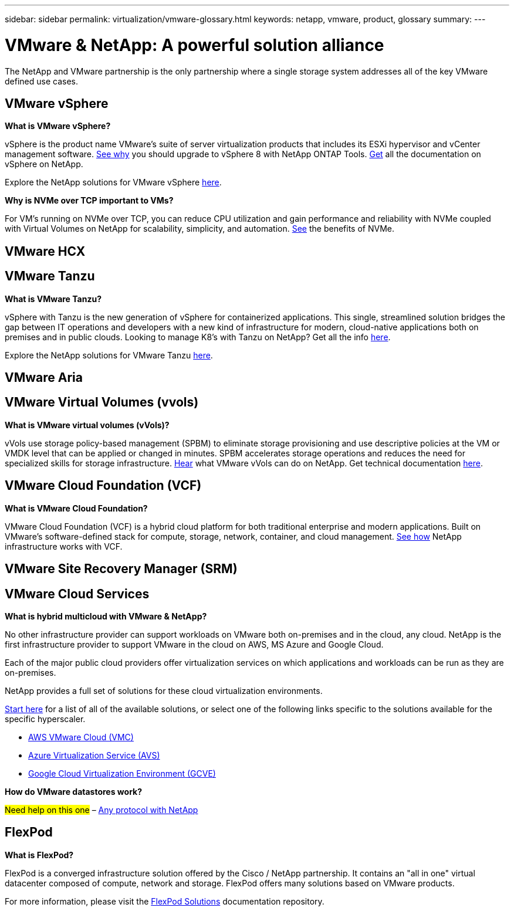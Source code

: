 ---
sidebar: sidebar
permalink: virtualization/vmware-glossary.html
keywords: netapp, vmware, product, glossary
summary:
---

= VMware & NetApp: A powerful solution alliance
:hardbreaks:
:nofooter:
:icons: font
:linkattrs:
:imagesdir: ./../media/

[.lead]
The NetApp and VMware partnership is the only partnership where a single storage system addresses all of the key VMware defined use cases.

== VMware vSphere [[vsphere]]

*What is VMware vSphere?*

vSphere is the product name VMware's suite of server virtualization products that includes its ESXi hypervisor and vCenter management software.  link:https://community.netapp.com/t5/Tech-ONTAP-Blogs/What-s-new-with-ONTAP-tools-for-VMware-vSphere-9-12/ba-p/443759[See why] you should upgrade to vSphere 8 with NetApp ONTAP Tools.  link:https://docs.netapp.com/us-en/ontap-tools-vmware-vsphere/index.html[Get] all the documentation on vSphere on NetApp. 

Explore the NetApp solutions for VMware vSphere link:index.html[here].

*Why is NVMe over TCP important to VMs?*

For VM’s running on NVMe over TCP, you can reduce CPU utilization and gain performance and reliability with NVMe coupled with Virtual Volumes on NetApp for scalability, simplicity, and automation.  link:https://www.netapp.com/data-storage/nvme/what-is-nvme/?internal_promo=comp_pure_ww_ontap_awareness-coas_blog[See] the benefits of NVMe. 

== VMware HCX[[hcx]]

== VMware Tanzu[[tanzu]]

*What is VMware Tanzu?*

vSphere with Tanzu is the new generation of vSphere for containerized applications. This single, streamlined solution bridges the gap between IT operations and developers with a new kind of infrastructure for modern, cloud-native applications both on premises and in public clouds.  Looking to manage K8’s with Tanzu on NetApp?  Get all the info link:https://www.netapp.com/hybrid-cloud/vmware/what-is-vmware-tanzu/[here]. 

Explore the NetApp solutions for VMware Tanzu link:../containers/tanzu_with_netapp/vtwn_solution_overview.html[here].

== VMware Aria[[aria]]

== VMware Virtual Volumes (vvols) [[vvols]]

*What is VMware virtual volumes (vVols)?*

vVols use storage policy-based management (SPBM) to eliminate storage provisioning and use descriptive policies at the VM or VMDK level that can be applied or changed in minutes. SPBM accelerates storage operations and reduces the need for specialized skills for storage infrastructure.  link:https://www.netapp.tv/details/29476[Hear] what VMware vVols can do on NetApp.  Get technical documentation link:https://docs.netapp.com/us-en/netapp-solutions/virtualization/vvols-overview.html[here]. 

== VMware Cloud Foundation (VCF) [[vcf]]

*What is VMware Cloud Foundation?*

VMware Cloud Foundation (VCF) is a hybrid cloud platform for both traditional enterprise and modern applications. Built on VMware’s software-defined stack for compute, storage, network, container, and cloud management.  link:https://docs.netapp.com/us-en/ontap-tools-vmware-vsphere/deploy/vmware_cloud_foundation_mode_deployment.html[See how] NetApp infrastructure works with VCF. 

== VMware Site Recovery Manager (SRM) [[srm]]

== VMware Cloud Services [[vmc]]

*What is hybrid multicloud with VMware & NetApp?*

No other infrastructure provider can support workloads on VMware both on-premises and in the cloud, any cloud.  NetApp is the first infrastructure provider to support VMware in the cloud on AWS, MS Azure and Google Cloud. 

Each of the major public cloud providers offer virtualization services on which applications and workloads can be run as they are on-premises.

NetApp provides a full set of solutions for these cloud virtualization environments.

link:../ehc/index.html[Start here] for a list of all of the available solutions, or select one of the following links specific to the solutions available for the specific hyperscaler.

* link:../ehc/aws/index.html[AWS VMware Cloud (VMC)]
* link:../ehc/azure/index.html[Azure Virtualization Service (AVS)]
* link:../ehc/gcp/index.html[Google Cloud Virtualization Environment (GCVE)]

*How do VMware datastores work?*

#Need help on this one# – link:https://docs.netapp.com/us-en/netapp-solutions/virtualization/vsphere_ontap_best_practices.html#vsphere-datastore-and-protocol-features[Any protocol with NetApp]

== FlexPod

*What is FlexPod?*

FlexPod is a converged infrastructure solution offered by the Cisco / NetApp partnership.  It contains an "all in one" virtual datacenter composed of compute, network and storage.  FlexPod offers many solutions based on VMware products.

For more information, please visit the link:https://docs.netapp.com/us-en/flexpod/[FlexPod Solutions] documentation repository.
